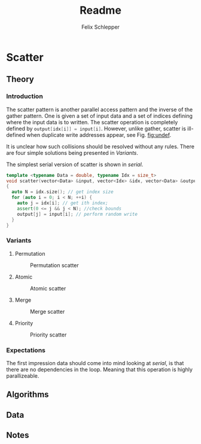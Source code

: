 #+TITLE: Readme
#+AUTHOR: Felix Schlepper
#+OPTIONS: toc:2

* Scatter
** Theory
*** Introduction
The scatter pattern is another parallel access pattern and the inverse of the gather pattern.
One is given a set of input data and a set of indices defining where the input data is to written.
The scatter operation is completely defined by src_cpp{output[idx[i]] = input[i]}.
However, unlike gather, scatter is ill-defined when duplicate write addresses appear, see Fig. [[fig:undef]].
#+CAPTION: Undefined scatter
#+NAME: fig:undef
[[file:figures/undef.png]]
It is unclear how such collisions should be resolved without any rules.
There are four simple solutions being presented in [[Variants]].

The simplest serial version of scatter is shown in [[serial]].
#+NAME: serial
#+BEGIN_SRC cpp
template <typename Data = double, typename Idx = size_t>
void scatter(vector<Data> &input, vector<Idx> &idx, vector<Data> &output)
{
  auto N = idx.size(); // get index size
  for (auto i = 0; i < N; ++i) {
    auto j = idx[i]; // get ith index;
    assert(0 <= j && j < N); //check bounds
    output[j] = input[i]; // perform random write
  }
}
#+END_SRC

#+RESULTS: serial


*** Variants
**** Permutation
#+CAPTION: Permutation scatter
#+NAME: fig:permutation
[[file:figures/permutation.png]]
**** Atomic
#+CAPTION: Atomic scatter
#+NAME: fig:atomic
[[file:figures/atomic.png]]
**** Merge
#+CAPTION: Merge scatter
#+NAME: fig:merge
[[file:figures/merge.png]]
**** Priority
#+CAPTION: Priority scatter
#+NAME: fig:priority
[[file:figures/priority.png]]
*** Expectations
The first impression data should come into mind looking at [[serial]], is that there are no dependencies in the loop.
Meaning that this operation is highly parallizeable.
** Algorithms
** Data
** Notes

#  LocalWords:  parallizeable
